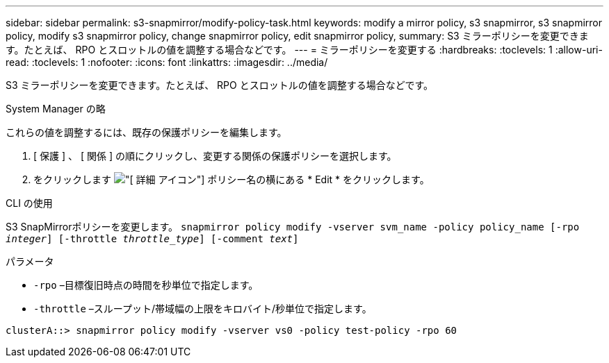 ---
sidebar: sidebar 
permalink: s3-snapmirror/modify-policy-task.html 
keywords: modify a mirror policy, s3 snapmirror, s3 snapmirror policy, modify s3 snapmirror policy, change snapmirror policy, edit snapmirror policy, 
summary: S3 ミラーポリシーを変更できます。たとえば、 RPO とスロットルの値を調整する場合などです。 
---
= ミラーポリシーを変更する
:hardbreaks:
:toclevels: 1
:allow-uri-read: 
:toclevels: 1
:nofooter: 
:icons: font
:linkattrs: 
:imagesdir: ../media/


[role="lead"]
S3 ミラーポリシーを変更できます。たとえば、 RPO とスロットルの値を調整する場合などです。

[role="tabbed-block"]
====
.System Manager の略
--
これらの値を調整するには、既存の保護ポリシーを編集します。

. [ 保護 ] 、 [ 関係 ] の順にクリックし、変更する関係の保護ポリシーを選択します。
. をクリックします image:icon_kabob.gif["[ 詳細 ] アイコン"] ポリシー名の横にある * Edit * をクリックします。


--
.CLI の使用
--
S3 SnapMirrorポリシーを変更します。
`snapmirror policy modify -vserver svm_name -policy policy_name [-rpo _integer_] [-throttle _throttle_type_] [-comment _text_]`

パラメータ

* `-rpo` –目標復旧時点の時間を秒単位で指定します。
* `-throttle` –スループット/帯域幅の上限をキロバイト/秒単位で指定します。


....
clusterA::> snapmirror policy modify -vserver vs0 -policy test-policy -rpo 60
....
--
====